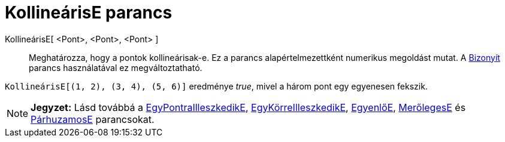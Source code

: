 = KollineárisE parancs
:page-en: commands/AreCollinear
ifdef::env-github[:imagesdir: /hu/modules/ROOT/assets/images]

KollineárisE[ <Pont>, <Pont>, <Pont> ]::
  Meghatározza, hogy a pontok kollineárisak-e.
  Ez a parancs alapértelmezettként numerikus megoldást mutat. A xref:/commands/Bizonyít.adoc[Bizonyít] parancs
  használatával ez megváltoztatható.

[EXAMPLE]
====

`++ KollineárisE[(1, 2), (3, 4), (5, 6)]++` eredménye _true_, mivel a három pont egy egyenesen fekszik.

====

[NOTE]
====

*Jegyzet:* Lásd továbbá a xref:/commands/EgyPontraIlleszkedikE.adoc[EgyPontraIlleszkedikE],
xref:/commands/EgyKörreIlleszkedikE.adoc[EgyKörreIlleszkedikE], xref:/commands/EgyenlőE.adoc[EgyenlőE],
xref:/commands/MerőlegesE.adoc[MerőlegesE] és xref:/commands/PárhuzamosE.adoc[PárhuzamosE] parancsokat.

====
